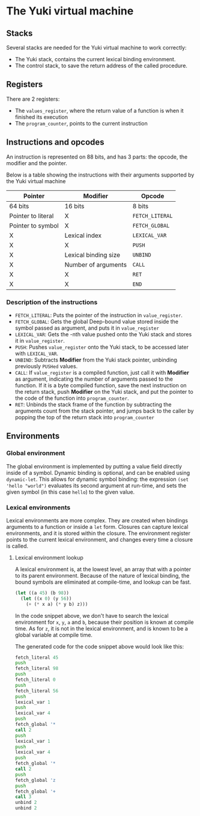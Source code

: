 * The Yuki virtual machine
** Stacks
   Several stacks are needed for the Yuki virtual machine to work
   correctly:

   - The Yuki stack, contains the current lexical binding environment.
   - The control stack, to save the return address of the called
     procedure.

** Registers
   There are 2 registers:
   - The =values_register=, where the return value of a function is when
     it finished its execution
   - The =program_counter=, points to the current instruction

** Instructions and opcodes
   An instruction is represented on 88 bits, and has 3 parts: the
   opcode, the modifier and the pointer.

   Below is a table showing the instructions with their arguments
   supported by the Yuki virtual machine

   | *Pointer*            | *Modifier*             | *Opcode*        |
   |--------------------+----------------------+---------------|
   | 64 bits            | 16 bits              | 8 bits        |
   |--------------------+----------------------+---------------|
   | Pointer to literal | X                    | =FETCH_LITERAL= |
   | Pointer to symbol  | X                    | =FETCH_GLOBAL=  |
   | X                  | Lexical index        | =LEXICAL_VAR=   |
   | X                  | X                    | =PUSH=          |
   | X                  | Lexical binding size | =UNBIND=        |
   | X                  | Number of arguments  | =CALL=          |
   | X                  | X                    | =RET=           |
   | X                  | X                    | =END=           |
   |--------------------+----------------------+---------------|

*** Description of the instructions
	- =FETCH_LITERAL=: Puts the pointer of the instruction in
      =value_register=.
	- =FETCH_GLOBAL=: Gets the global Deep-bound value stored inside the
      symbol passed as argument, and puts it in =value_register=
	- =LEXICAL_VAR=: Gets the -nth value pushed onto the Yuki stack and
      stores it in =value_register=.
	- =PUSH=: Pushes =value_register= onto the Yuki stack, to be accessed
      later with =LEXICAL_VAR=.
	- =UNBIND=: Subtracts *Modifier* from the Yuki stack pointer,
      unbinding previously =PUSHed= values.
	- =CALL=: If =value_register= is a compiled function, just call it
      with *Modifier* as argument, indicating the number of arguments
      passed to the function. If it is a byte compiled function, save
      the next instruction on the return stack, push *Modifier* on the
      Yuki stack, and put the pointer to the code of the function into
      =program_counter=.
	- =RET=: Unbinds the stack frame of the function by subtracting the
      arguments count from the stack pointer, and jumps back to the
      caller by popping the top of the return stack into
      =program_counter=

** Environments
*** Global environment
	The global environment is implemented by putting a value field
	directly inside of a symbol.  Dynamic binding is optional, and can
	be enabled using =dynamic-let=.  This allows for dynamic symbol
	binding: the expression =(set 'hello "world")= evaluates its second
	argument at run-time, and sets the given symbol (in this case
	=hello=) to the given value.

*** Lexical environments
	Lexical environments are more complex. They are created when
	bindings arguments to a function or inside a =let= form. Closures
	can capture lexical environments, and it is stored within the
	closure. The environment register points to the current lexical
	environment, and changes every time a closure is called.

**** Lexical environment lookup
	 A lexical environment is, at the lowest level, an array that with
	 a pointer to its parent environment. Because of the nature of
	 lexical binding, the bound symbols are eliminated at
	 compile-time, and lookup can be fast.

#+begin_src lisp
(let ((a 45) (b 98))
  (let ((x 0) (y 56))
	(+ (* x a) (* y b) z)))
#+end_src

	 In the code snippet above, we don't have to search the lexical
	 environment for =x=, =y=, =a= and =b=, because their position is known at
	 compile time. As for =z=, it is not in the lexical environment, and
	 is known to be a global variable at compile time.

	 The generated code for the code snippet above would look like
	 this:

#+begin_src asm
fetch_literal 45
push
fetch_literal 98
push
fetch_literal 0
push
fetch_literal 56
push
lexical_var 1
push
lexical_var 4
push
fetch_global '*
call 2
push
lexical_var 1
push
lexical_var 4
push
fetch_global '*
call 2
push
fetch_global 'z
push
fetch_global '+
call 3
unbind 2
unbind 2
#+end_src
